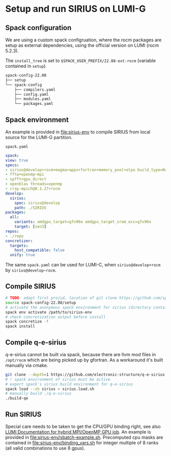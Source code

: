 * Setup and run SIRIUS on LUMI-G

** Spack configuration

We are using a custom spack configruation, where the rocm packages are setup as external dependencies, using the official version on LUMI (rocm 5.2.3).

The ~install_tree~ is set to ~$SPACK_USER_PREFIX/22.08-ext-rocm~ (variable contained in ~setup~).

#+begin_src bash
spack-config-22.08
├── setup
└── spack-config
    ├── compilers.yaml
    ├── config.yaml
    ├── modules.yaml
    └── packages.yaml
#+end_src

** Spack environment

An example is provided in [[file:sirius-env]] to compile SIRIUS from local source for the LUMI-G partition.

~spack.yaml~
#+begin_src yaml
  spack:
  view: true
  specs:
  - sirius@develop+rocm+magma+apps+fortran+memory_pool+elpa build_type=Release target=zen3
  - fftw+openmp~mpi
  - spfft+gpu_direct
  - openblas threads=openmp
  - cray-mpich@8.1.27+rocm
  develop:
    sirius:
      spec: sirius@develop
      path: ./SIRIUS
  packages:
    all:
      variants: amdgpu_target=gfx90a amdgpu_target_sram_ecc=gfx90a
      target: [zen3]
  repos:
  - ./repo
  concretizer:
    targets:
      host_compatible: false
    unify: true

#+end_src

The same ~spack.yaml~ can be used for LUMI-C, when ~sirius@develop+rocm~ by ~sirius@develop~rocm~.

** Compile SIRIUS
#+begin_src bash
  # TODO: adapt first projid, location of git clone https://github.com/spack/spack.git as needed
  source spack-config-22.08/setup
  # activate the anonymous spack environment for sirius (directory containing spack.yaml)
  spack env activate /path/to/sirius-env
  # check concretization output before install
  spack concretize -f
  spack install
#+end_src

** Compile q-e-sirius

q-e-sirius cannot be built via spack, because there are llvm mod files in ~/opt/rocm~ which are being picked up by gfortran. As a workaround it's built manually via cmake.

#+begin_src bash
  git clone --depth=1 https://github.com/electronic-structure/q-e-sirius
  # ! spack environment of sirius must be active
  # export spack's sirius build environment for q-e-sirius
  spack load --sh sirius > sirius.load.sh
  # manually build ./q-e-sirius
  ./build-qe
#+end_src


** Run SIRIUS
Special care needs to be taken to get the CPU/GPU binding right, see also [[https://docs.lumi-supercomputer.eu/runjobs/scheduled-jobs/lumig-job/#hybrid-mpiopenmp-job][LUMI Documentation for hybrid MPI/OpenMP GPU job]]. An example is provided in
[[file:sirius-env/sbatch-example.sh]]. Precomputed cpu masks are contained in [[file:sirius-env/binding_vars.sh]] for integer multiple of 8 ranks (all valid combinations to use 8 gpus).
